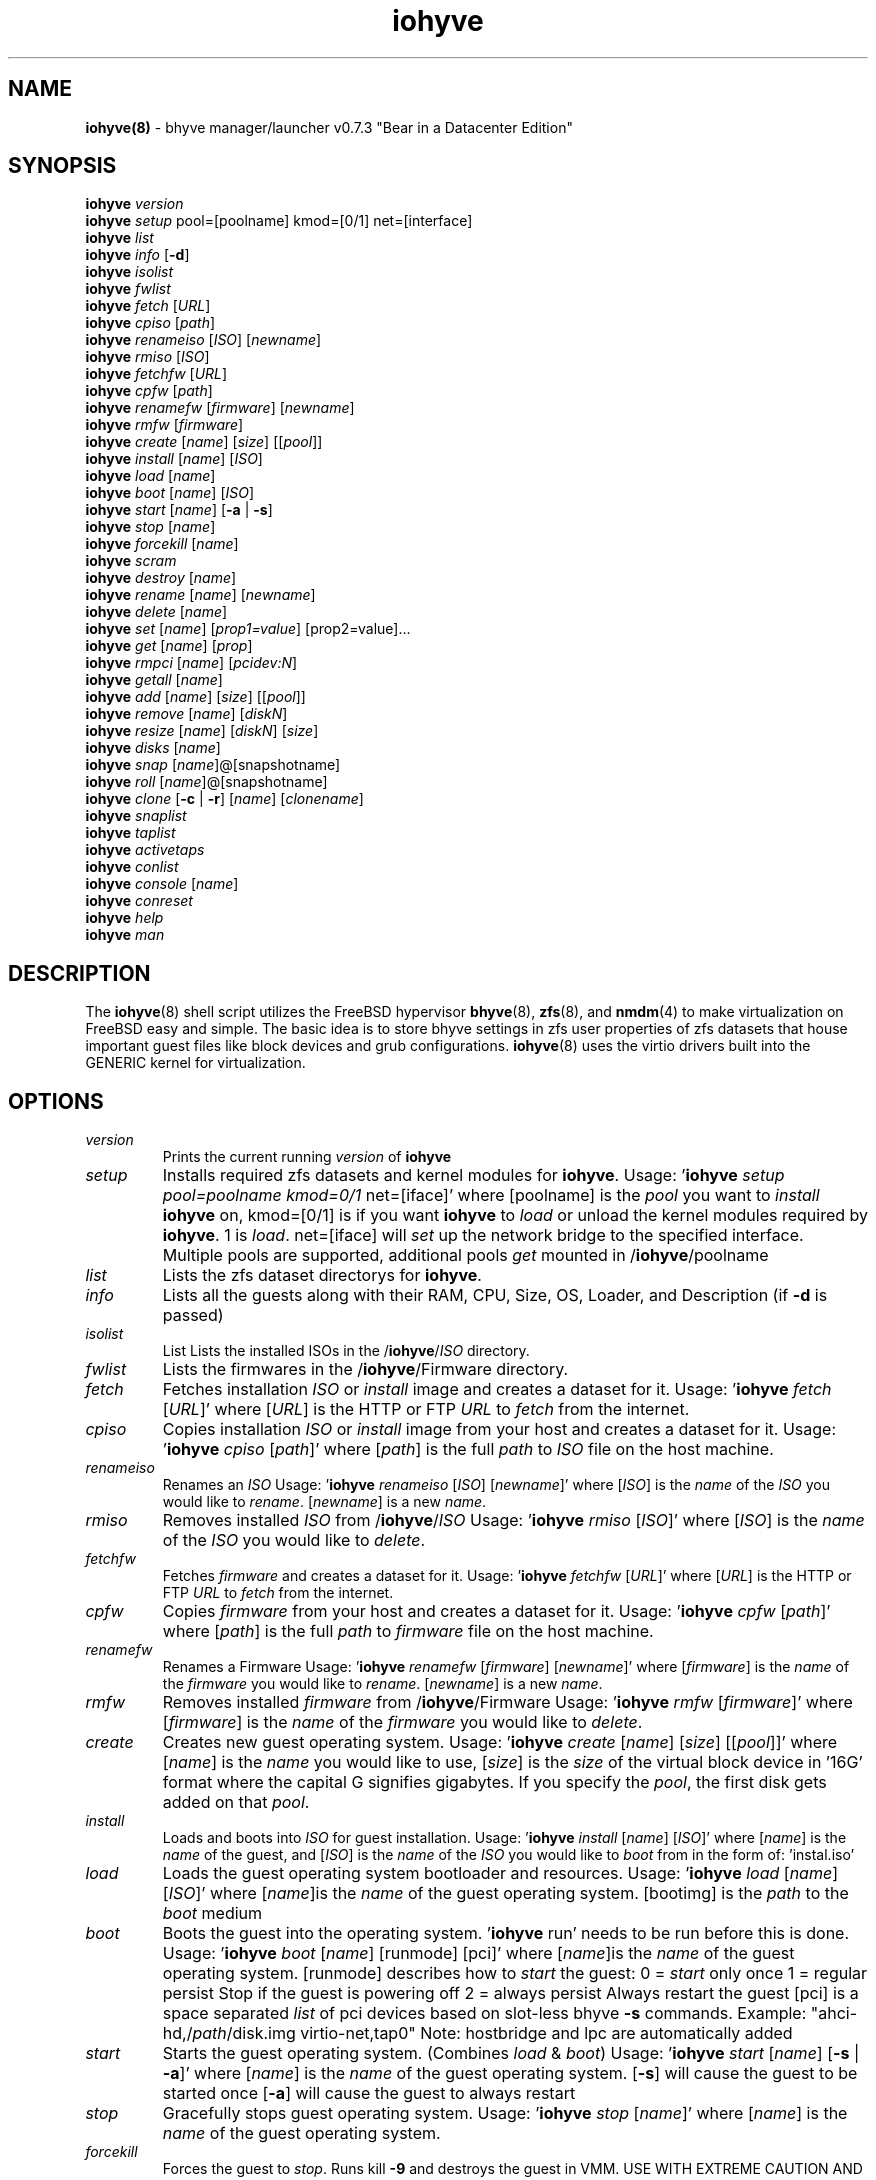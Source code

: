.\" Text automatically generated by txt2man
.TH iohyve 8 "09 February 2016" "" "FreeBSD System Manager's Manual"
.SH NAME
\fBiohyve(8) \fP- bhyve manager/launcher v0.7.3 "Bear in a Datacenter Edition"
\fB
.SH SYNOPSIS
.nf
.fam C
\fBiohyve\fP \fIversion\fP
\fBiohyve\fP \fIsetup\fP pool=[poolname] kmod=[0/1] net=[interface]
\fBiohyve\fP \fIlist\fP
\fBiohyve\fP \fIinfo\fP [\fB-d\fP]
\fBiohyve\fP \fIisolist\fP
\fBiohyve\fP \fIfwlist\fP
\fBiohyve\fP \fIfetch\fP [\fIURL\fP]
\fBiohyve\fP \fIcpiso\fP [\fIpath\fP]
\fBiohyve\fP \fIrenameiso\fP [\fIISO\fP] [\fInewname\fP]
\fBiohyve\fP \fIrmiso\fP [\fIISO\fP]
\fBiohyve\fP \fIfetchfw\fP [\fIURL\fP]
\fBiohyve\fP \fIcpfw\fP [\fIpath\fP]
\fBiohyve\fP \fIrenamefw\fP [\fIfirmware\fP] [\fInewname\fP]
\fBiohyve\fP \fIrmfw\fP [\fIfirmware\fP]
\fBiohyve\fP \fIcreate\fP [\fIname\fP] [\fIsize\fP] [[\fIpool\fP]]
\fBiohyve\fP \fIinstall\fP [\fIname\fP] [\fIISO\fP]
\fBiohyve\fP \fIload\fP [\fIname\fP]
\fBiohyve\fP \fIboot\fP [\fIname\fP] [\fIISO\fP]
\fBiohyve\fP \fIstart\fP [\fIname\fP] [\fB-a\fP | \fB-s\fP]
\fBiohyve\fP \fIstop\fP [\fIname\fP]
\fBiohyve\fP \fIforcekill\fP [\fIname\fP]
\fBiohyve\fP \fIscram\fP
\fBiohyve\fP \fIdestroy\fP [\fIname\fP]
\fBiohyve\fP \fIrename\fP [\fIname\fP] [\fInewname\fP]
\fBiohyve\fP \fIdelete\fP [\fIname\fP]
\fBiohyve\fP \fIset\fP [\fIname\fP] [\fIprop1=value\fP] [prop2=value]\.\.\.
\fBiohyve\fP \fIget\fP [\fIname\fP] [\fIprop\fP]
\fBiohyve\fP \fIrmpci\fP [\fIname\fP] [\fIpcidev:N\fP]
\fBiohyve\fP \fIgetall\fP [\fIname\fP]
\fBiohyve\fP \fIadd\fP [\fIname\fP] [\fIsize\fP] [[\fIpool\fP]]
\fBiohyve\fP \fIremove\fP [\fIname\fP] [\fIdiskN\fP]
\fBiohyve\fP \fIresize\fP [\fIname\fP] [\fIdiskN\fP] [\fIsize\fP]
\fBiohyve\fP \fIdisks\fP [\fIname\fP]
\fBiohyve\fP \fIsnap\fP [\fIname\fP]@[snapshotname]
\fBiohyve\fP \fIroll\fP [\fIname\fP]@[snapshotname]
\fBiohyve\fP \fIclone\fP [\fB-c\fP | \fB-r\fP] [\fIname\fP] [\fIclonename\fP]
\fBiohyve\fP \fIsnaplist\fP
\fBiohyve\fP \fItaplist\fP
\fBiohyve\fP \fIactivetaps\fP
\fBiohyve\fP \fIconlist\fP
\fBiohyve\fP \fIconsole\fP [\fIname\fP]
\fBiohyve\fP \fIconreset\fP
\fBiohyve\fP \fIhelp\fP
\fBiohyve\fP \fIman\fP

.fam T
.fi
.fam T
.fi
.SH DESCRIPTION
The \fBiohyve\fP(8) shell script utilizes the FreeBSD hypervisor \fBbhyve\fP(8),
\fBzfs\fP(8), and \fBnmdm\fP(4) to make virtualization on FreeBSD easy and simple.
The basic idea is to store bhyve settings in zfs user properties of zfs
datasets that house important guest files like block devices and grub
configurations. \fBiohyve\fP(8) uses the virtio drivers built into the GENERIC
kernel for virtualization.
.RE
.PP

.SH OPTIONS
.TP
.B
\fIversion\fP
Prints the current running \fIversion\fP of \fBiohyve\fP
.TP
.B
\fIsetup\fP
Installs required zfs datasets and kernel modules for \fBiohyve\fP.
Usage: '\fBiohyve\fP \fIsetup\fP \fIpool=poolname\fP \fIkmod=0/1\fP net=[iface]' 
where [poolname] is the \fIpool\fP you want to \fIinstall\fP \fBiohyve\fP on,
kmod=[0/1] is if you want \fBiohyve\fP to \fIload\fP or unload the
kernel modules required by \fBiohyve\fP. 1 is \fIload\fP. net=[iface]
will \fIset\fP up the network bridge to the specified interface. 
Multiple pools are supported, additional pools \fIget\fP mounted
in /\fBiohyve\fP/poolname
.TP
.B
\fIlist\fP
Lists the zfs dataset directorys for \fBiohyve\fP.
.TP
.B
\fIinfo\fP
Lists all the guests along with their RAM, CPU, Size,
OS, Loader, and Description (if \fB-d\fP is passed)
.TP
.B
\fIisolist\fP
List Lists the installed ISOs in the /\fBiohyve\fP/\fIISO\fP directory.
.TP
.B
\fIfwlist\fP
Lists the firmwares in the /\fBiohyve\fP/Firmware directory.
.TP
.B
\fIfetch\fP
Fetches installation \fIISO\fP or \fIinstall\fP image and creates a
dataset for it.
Usage: '\fBiohyve\fP \fIfetch\fP [\fIURL\fP]' where [\fIURL\fP] is the HTTP or FTP \fIURL\fP to
\fIfetch\fP from the internet.
.TP
.B
\fIcpiso\fP
Copies installation \fIISO\fP or \fIinstall\fP image from your host and
creates a dataset for it.
Usage: '\fBiohyve\fP \fIcpiso\fP [\fIpath\fP]' where [\fIpath\fP] is the full \fIpath\fP to
\fIISO\fP file on the host machine.
.TP
.B
\fIrenameiso\fP
Renames an \fIISO\fP
Usage: '\fBiohyve\fP \fIrenameiso\fP [\fIISO\fP] [\fInewname\fP]' where [\fIISO\fP] is the
\fIname\fP of the \fIISO\fP you would like to \fIrename\fP. [\fInewname\fP]
is a new \fIname\fP.
.TP
.B
\fIrmiso\fP
Removes installed \fIISO\fP from /\fBiohyve\fP/\fIISO\fP
Usage: '\fBiohyve\fP \fIrmiso\fP [\fIISO\fP]' where [\fIISO\fP] is the \fIname\fP of the \fIISO\fP
you would like to \fIdelete\fP.
.TP
.B
\fIfetchfw\fP
Fetches \fIfirmware\fP and creates a dataset for it.
Usage: '\fBiohyve\fP \fIfetchfw\fP [\fIURL\fP]' where [\fIURL\fP] is the HTTP or FTP \fIURL\fP to
\fIfetch\fP from the internet.
.TP
.B
\fIcpfw\fP
Copies \fIfirmware\fP from your host and creates a dataset for it.
Usage: '\fBiohyve\fP \fIcpfw\fP [\fIpath\fP]' where [\fIpath\fP] is the full \fIpath\fP to
\fIfirmware\fP file on the host machine.
.TP
.B
\fIrenamefw\fP
Renames a Firmware
Usage: '\fBiohyve\fP \fIrenamefw\fP [\fIfirmware\fP] [\fInewname\fP]' where [\fIfirmware\fP]
is the \fIname\fP of the \fIfirmware\fP you would like to \fIrename\fP.
[\fInewname\fP] is a new \fIname\fP.
.TP
.B
\fIrmfw\fP
Removes installed \fIfirmware\fP from /\fBiohyve\fP/Firmware
Usage: '\fBiohyve\fP \fIrmfw\fP [\fIfirmware\fP]' where [\fIfirmware\fP] is the \fIname\fP of
the \fIfirmware\fP you would like to \fIdelete\fP.
.TP
.B
\fIcreate\fP
Creates new guest operating system.
Usage: '\fBiohyve\fP \fIcreate\fP [\fIname\fP] [\fIsize\fP] [[\fIpool\fP]]' where [\fIname\fP] is
the \fIname\fP you would like to use, [\fIsize\fP] is the \fIsize\fP of the
virtual block device in '16G' format where the capital G
signifies gigabytes. If you specify the \fIpool\fP, the first disk
gets added on that \fIpool\fP.
.TP
.B
\fIinstall\fP
Loads and boots into \fIISO\fP for guest installation.
Usage: '\fBiohyve\fP \fIinstall\fP [\fIname\fP] [\fIISO\fP]' where [\fIname\fP] is the \fIname\fP
of the guest, and [\fIISO\fP] is the \fIname\fP of the \fIISO\fP you would
like to \fIboot\fP from in the form of: 'instal.iso'
.TP
.B
\fIload\fP
Loads the guest operating system bootloader and resources.
Usage: '\fBiohyve\fP \fIload\fP [\fIname\fP] [\fIISO\fP]'
where [\fIname\fP]is the \fIname\fP of the guest operating system.
[bootimg] is the \fIpath\fP to the \fIboot\fP medium
.TP
.B
\fIboot\fP
Boots the guest into the operating system. '\fBiohyve\fP run' needs
to be run before this is done.
Usage: '\fBiohyve\fP \fIboot\fP [\fIname\fP] [runmode] [pci]'
where [\fIname\fP]is the \fIname\fP of the guest operating system.
[runmode] describes how to \fIstart\fP the guest:
0 = \fIstart\fP only once
1 = regular persist
Stop if the guest is powering off
2 = always persist
Always restart the guest
[pci] is a space separated \fIlist\fP of pci devices
based on slot-less bhyve \fB-s\fP commands.
Example:
"ahci-hd,/\fIpath\fP/disk.img virtio-net,tap0"
Note: hostbridge and lpc are automatically
added
.TP
.B
\fIstart\fP
Starts the guest operating system. (Combines \fIload\fP & \fIboot\fP)
Usage: '\fBiohyve\fP \fIstart\fP [\fIname\fP] [\fB-s\fP | \fB-a\fP]'
where [\fIname\fP] is the \fIname\fP of the guest operating system.
[\fB-s\fP] will cause the guest to be started once
[\fB-a\fP] will cause the guest to always restart
.TP
.B
\fIstop\fP
Gracefully stops guest operating system.
Usage: '\fBiohyve\fP \fIstop\fP [\fIname\fP]' where [\fIname\fP] is the \fIname\fP
of the guest operating system.
.TP
.B
\fIforcekill\fP
Forces the guest to \fIstop\fP. Runs kill \fB-9\fP and destroys the guest
in VMM. USE WITH EXTREME CAUTION AND AS A LAST RESORT. Can be
used to kill guests stuck at the GRUB \fIconsole\fP that you 
do not have access to.
.TP
.B
\fIscram\fP
Gracefully \fIstop\fP all bhyve guests. Does not \fIdestroy\fP resources.
.TP
.B
\fIdestroy\fP
Destroys guest resources.
Usage: '\fBiohyve\fP \fIdestroy\fP [\fIname\fP]' where [\fIname\fP] is the \fIname\fP
of the guest operating system. Destroying a guest does
not [\fIdelete\fP] a guest from the host, it destroys the guest in VMM.
.TP
.B
\fIrename\fP
Renames the guest
Usage: '\fBiohyve\fP \fIrename\fP [\fIname\fP] [\fInewname\fP]' where [\fIname\fP] is the
\fIname\fP of the guest and [\fInewname\fP] is the new \fIname\fP.
.TP
.B
\fIdelete\fP
Deletes all data for the guest.
Usage: '\fBiohyve\fP \fIdelete\fP [\fIname\fP]' where [\fIname\fP] is the \fIname\fP
of the guest operating system.
.TP
.B
\fIset\fP
Sets ZFS properties for guests one at a time
Usage: '\fBiohyve\fP \fIset\fP [\fIname\fP] [\fIprop1=value\fP] [prop2=value]\.\.\.' where
[\fIname\fP] is the \fIname\fP of the guest operating system.
Properties:
ram=512M or ram=2G (M for megabytes, G for gigabtyes)
cpu=1 (number of cpu cores)
con=nmdm0 (where to attach null modem \fIconsole\fP)
tap=tap[n](,tap[n]) (tap device for virtio-net)
[n] is a generic number to specify the tap interface to use
Specify a \fIlist\fP o tap separated by comma for multiple tap
Single tap: \fBiohyve\fP \fIset\fP [\fIname\fP] tap=tap0
Multiple tap : \fBiohyve\fP \fIset\fP [\fIname\fP] tap=tap0,tap1,tap2,tap3
\fIsize\fP=\fIsize\fP of block device
mac_tap[n]=[MAC Address]
[n] is a generic number to specify the tap interface to use
Forces a specific MAC address to be attached to the 
network adapter in the guest OS. \fBiohyve\fP does not check
for a valid MAC address, so double check the property.
pcidev:[n]=[spec]
Generic way to \fIadd\fP devices to the guest.
[n] is a generic random number or string
[spec] defines a virtual device added to the guest
by using a bhyve \fB-s\fP argument without the pcislot
or function argument. PCI slot numbers are assigned
automatically by \fBiohyve\fP.
Examples: "pcidev:1=passthru,2/0/0"
"pcidev:2=ahci-hd,/some/place/disk.img"
.TP
.B
\fIget\fP
Gets ZFS properties for guests one at a time
Usage: '\fBiohyve\fP \fIget\fP [\fIname\fP] [\fIprop\fP]' where [\fIname\fP] is the \fIname\fP
of the guest operating system. [\fIprop\fP] is the
property you want to view. (See '\fBiohyve\fP \fIset\fP' \fIinfo\fP)
.TP
.B
\fIrmpci\fP
Removes a pcidev from the guest
Usage: '\fBiohyve\fP \fIrmpci\fP [\fIname\fP] [\fIpcidev:N\fP]' where [\fIname\fP] is the \fIname\fP
of the guest operating system. [\fIpcidev:N\fP] is the PCI
device you want removed. Ex: 'pcidev:3'
.TP
.B
\fIgetall\fP
Gets all the ZFS properties for a guest
Usage: '\fBiohyve\fP \fIgetall\fP [\fIname\fP]' where [\fIname\fP] is the \fIname\fP
of the guest operating system.
.TP
.B
\fIadd\fP
Adds a new disk to the guest.
Usage: '\fBiohyve\fP \fIadd\fP [\fIname\fP] [\fIsize\fP] [[\fIpool\fP]]' where [\fIname\fP] is
the \fIname\fP of the guest, [\fIsize\fP] is the \fIsize\fP of the
virtual block device in '16G' format where the capital G
signifies gigabytes. If \fIpool\fP is specified, the disk gets
added on that \fIpool\fP
.TP
.B
\fIremove\fP
Removes a disk from the guest. Cannot be disk0.
Usage: '\fBiohyve\fP \fIremove\fP [\fIname\fP] [\fIdiskN\fP]' where [\fIname\fP] is
the \fIname\fP of the guest, [\fIdiskN\fP] is the disk you would
like to \fIremove\fP from the guest. See '\fBiohyve\fP \fIdisks\fP' for
a \fIlist\fP of \fIdisks\fP for a guest
.TP
.B
\fIresize\fP
Resizes a disk. THIS CAN BREAK THINGS ON THE GUEST.
Usage: '\fBiohyve\fP \fIresize\fP [\fIname\fP] [\fIdiskN\fP] [\fIsize\fP]' where [\fIname\fP] is
the \fIname\fP of the guest, [\fIdiskN\fP] is the disk you would
like to \fIremove\fP from the guest, and [\fIsize\fP] is the \fIsize\fP
of the virtual block device in '16G' format where the
capital G signifies gigabytes.
See '\fBiohyve\fP \fIdisks\fP' for a \fIlist\fP of \fIdisks\fP for a guest
.TP
.B
\fIdisks\fP
Lists the \fIdisks\fP attached to a guest.
Usage: '\fBiohyve\fP \fIdisks\fP [\fIname\fP]' where [\fIname\fP] is the \fIname\fP
of the guest operating system.
.TP
.B
\fIsnap\fP
Take a snapshot of a guest.
Usage: '\fBiohyve\fP \fIsnap\fP [\fIname\fP]@[snapshot]' where [\fIname\fP] is the
\fIname\fP of the guest and [snapshot] is what you would
like to \fIname\fP the snapshot.
.TP
.B
\fIroll\fP
Rollback guest to a snapshot.
Usage: '\fBiohyve\fP \fIroll\fP [\fIname\fP]@[snapshot]' where [\fIname\fP] is the
\fIname\fP of the guest and [snapshot] is what you would
like to \fIname\fP the snapshot.
.TP
.B
\fIclone\fP
Clone a guest. Note that this will \fIclone\fP all of the properties.
If you want to use the \fIclone\fP and the original guest at the
same time you will need to change the tap and nmdm properties
or use the \fB-r\fP option to have \fBiohyve\fP do this for you
Usage: '\fBiohyve\fP \fIclone\fP [\fB-c\fP | \fB-r\fP] [\fIname\fP] [\fIclonename\fP]' where [\fIname\fP]
is the \fIname\fP of the guest and [\fIclonename\fP] is what you would
like to \fIname\fP the new \fIclone\fP.
.TP
.B
\fIsnaplist\fP
List all of the snapshots for all the guests. Does not show
snapshots of \fIdisks\fP (they are there, though).
.TP
.B
\fItaplist\fP
Lists all of the network taps taken by \fBiohyve\fP guests
This will \fIlist\fP taps that are not active as well.
.TP
.B
\fIactivetaps\fP
Lists all active taps in use
.TP
.B
\fIconlist\fP
Lists all of the nullmodem consoles taken by \fBiohyve\fP guests.
This will \fIlist\fP taps that are not active as well.
.TP
.B
\fIconsole\fP
Consoles into a guest operating system. Utilizes \fBnmdm\fP(4) and
\fBcu\fP(1) to open a \fIconsole\fP on a guest operating system. Since
\fBbhyve\fP(8) does not emulate video, so we need to administer
the guests via a serial communication device. Since \fBiohyve\fP
uses \fBcu\fP(1), you will need to press the tilde (~) twice
then period (.) to exit the \fIconsole\fP.
(Think typing ~~. real fast to exit \fIconsole\fP)
If that fails to work, try pressing tilde (~) then press
Control + D (^D). Note that on some machines, you cannot 
escape the \fIconsole\fP. See \fIconreset\fP below to escape all consoles.
Usage: '\fBiohyve\fP \fIconsole\fP [\fIname\fP]' where [\fIname\fP] is the \fIname\fP
of the guest operating system.
.TP
.B
\fIconreset\fP
Ends all \fIconsole\fP sessions for when things \fIget\fP weird.
.TP
.B
\fIhelp\fP
General usage \fIhelp\fP.
.SH EXAMPLES

Setup \fBiohyve\fP zpool named tank:
.PP
\fBiohyve\fP \fIsetup\fP \fIpool\fP=tank
.PP
Fetch FreeBSD \fIinstall\fP \fIISO\fP for later:
.PP
\fBiohyve\fP \fIfetch\fP ftp://ftp.freebsd.org/\.\.\./10.2/FreeBSD\.\.\..iso
.PP
Create a new FreeBSD guest named bsdguest on \fIconsole\fP nmdm0 with an 8Gigabyte virtual HDD:
.PP
\fBiohyve\fP \fIcreate\fP bsdguest 8G
.PP
List \fIISO\fP's:
.PP
\fBiohyve\fP \fIisolist\fP
.PP
Install the FreeBSD guest bsdguest:
.PP
\fBiohyve\fP \fIinstall\fP bsdguest FreeBSD-10.2-RELEASE-amd64-bootonly.iso
.PP
Console into the intallation:
.PP
\fBiohyve\fP \fIconsole\fP bsdguest
.PP
Once installation is done, exit \fIconsole\fP (~~.) and \fIdestroy\fP guest:
.PP
\fBiohyve\fP \fIdestroy\fP bsdguest
.PP
Now that the guest is installed, it can be started like usual:
.PP
\fBiohyve\fP \fIstart\fP bsdguest
.PP
Some guest os's can be gracefully stopped:
.PP
\fBiohyve\fP \fIstop\fP bsdguest
.PP
List all guests created with:
.PP
\fBiohyve\fP \fIlist\fP
.PP
List all guests that have resources allocated using:
.PP
\fBiohyve\fP vmmlist
.PP
List all runnng guests using:
.PP
iohvye running
.PP
You can change guest properties by using \fIset\fP:
.PP
\fBiohyve\fP \fIset\fP bsdguest ram=512M
\fBiohyve\fP \fIset\fP bsdguest cpu=1
\fBiohyve\fP \fIset\fP bsdguest tap=tap0
\fBiohyve\fP \fIset\fP bsdguest con=nmdm0
.PP
Get a spcific guest property:
.PP
\fBiohyve\fP \fIget\fP bsdguest ram
.PP
Get all guest properties:
.PP
\fBiohyve\fP \fIgetall\fP bsdguest
.PP
Install and run a Debian guest:
.PP
\fBiohyve\fP \fIcreate\fP debianvm 8G
\fBiohyve\fP \fIset\fP debianvm loader=grub-bhyve
\fBiohyve\fP \fIinstall\fP debianvm deb8.1-net.iso
\fBiohyve\fP \fIstart\fP debianvm
.PP
Take a snapshot of a guest:
.PP
\fBiohyve\fP \fIsnap\fP bsdguest@beforeupdate
\fBiohyve\fP \fIsnaplist\fP
\fBiohyve\fP \fIroll\fP bsdguest@beforeupdate
.PP
Make an independent \fIclone\fP of a guest:
.PP
\fBiohyve\fP \fIclone\fP bsdguest dolly
.SH AUTHOR
Trent -- @pr1ntf
.SH SEE ALSO
\fBbhyve\fP(8), \fBbhyveload\fP(8), \fBzfs\fP(8), \fBnmdm\fP(4), 
\fBcu\fP(1), \fBif_bridge\fP(4), grub2-\fBbhyve\fP(8)
